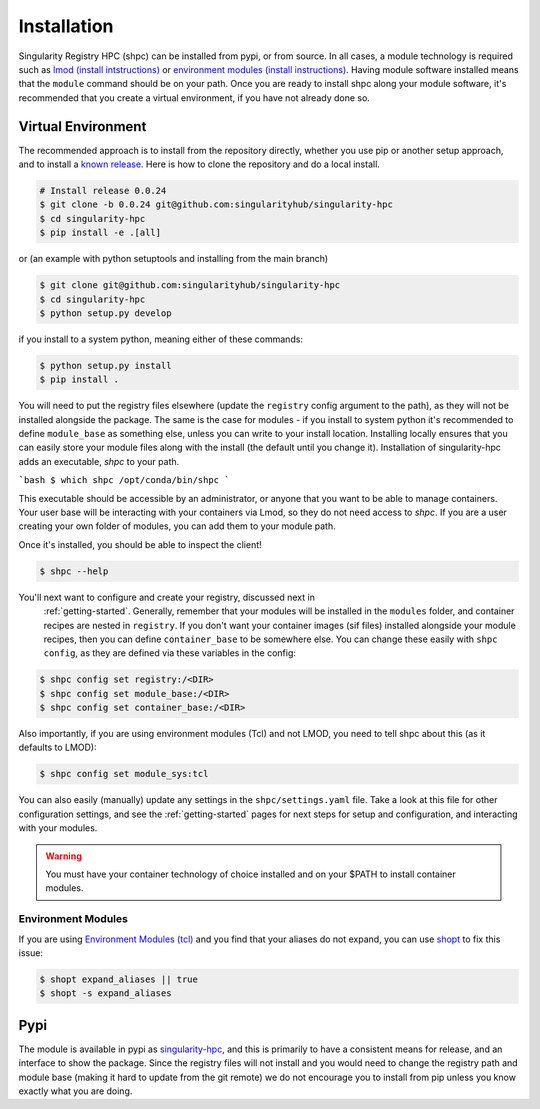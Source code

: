 .. _getting_started-installation:

============
Installation
============

Singularity Registry HPC (shpc) can be installed from pypi, or from source. 
In all cases, a module technology is required such as `lmod (install intstructions) <https://lmod.readthedocs.io/en/latest/030_installing.html>`_
or `environment modules (install instructions) <https://modules.readthedocs.io/en/latest/INSTALL.html>`_.
Having module software installed means that the ``module`` command should be on your path.
Once you are ready to install shpc along your module software, it's recommended that you create a virtual environment, if you have not already
done so.


Virtual Environment
===================

The recommended approach is to install from the repository directly, whether
you use pip or another setup approach, and to install a `known release <https://github.com/singularityhub/singularity-hpc/releases/>`_. Here is how to clone the repository and do a local install.

.. code:: console

    # Install release 0.0.24
    $ git clone -b 0.0.24 git@github.com:singularityhub/singularity-hpc
    $ cd singularity-hpc
    $ pip install -e .[all]

or (an example with python setuptools and installing from the main branch)

.. code:: console

    $ git clone git@github.com:singularityhub/singularity-hpc
    $ cd singularity-hpc
    $ python setup.py develop


if you install to a system python, meaning either of these commands:

.. code:: console

    $ python setup.py install
    $ pip install .

You will need to put the registry files elsewhere (update the ``registry`` config argument to the path), as they will not be installed
alongside the package. The same is the case for modules - if you install to system
python it's recommended to define ``module_base`` as something else, unless you
can write to your install location. Installing locally ensures that you
can easily store your module files along with the install (the default until you
change it). Installation of singularity-hpc adds an executable, `shpc` to your path.

```bash
$ which shpc
/opt/conda/bin/shpc
```

This executable should be accessible by an administrator, or anyone that you want
to be able to manage containers. Your user base will be interacting with your
containers via Lmod, so they do not need access to `shpc`. 
If you are a user creating your own folder of modules, you can add them
to your module path.

Once it's installed, you should be able to inspect the client!


.. code-block:: console

    $ shpc --help


You'll next want to configure and create your registry, discussed next in
 :ref:`getting-started`. Generally, remember that your modules will be installed in
 the ``modules`` folder, and container recipes are nested in ``registry``. If you don't
 want your container images (sif files) installed alongside your module recipes,
 then you can define ``container_base`` to be somewhere else. You
 can change these easily with ``shpc config``, as they are defined via these
 variables in the config:
 

.. code-block:: console
 

    $ shpc config set registry:/<DIR>
    $ shpc config set module_base:/<DIR> 
    $ shpc config set container_base:/<DIR> 


Also importantly, if you are using environment modules (Tcl) and not LMOD, you need
to tell shpc about this (as it defaults to LMOD):

.. code-block:: console

    $ shpc config set module_sys:tcl

You can also easily (manually) update any settings in the ``shpc/settings.yaml`` file. 
Take a look at this file for other configuration settings, and see the :ref:`getting-started` 
pages for next steps for setup and configuration, and interacting with your modules.

.. warning::

    You must have your container technology of choice installed and on your $PATH
    to install container modules.
     

Environment Modules
-------------------

If you are using `Environment Modules (tcl) <http://modules.sourceforge.net/>`_
and you find that your aliases do not expand, you can use `shopt <https://www.gnu.org/software/bash/manual/html_node/The-Shopt-Builtin.html>`_ to fix this issue:

.. code-block:: console

    $ shopt expand_aliases || true
    $ shopt -s expand_aliases


Pypi
====

The module is available in pypi as `singularity-hpc <https://pypi.org/project/singularity-hpc/>`_,
and this is primarily to have a consistent means for release, and an interface to show the package. Since the registry
files will not install and you would need to change the registry path
and module base (making it hard to update from the git remote) we do not
encourage you to install from pip unless you know exactly what you are doing.
